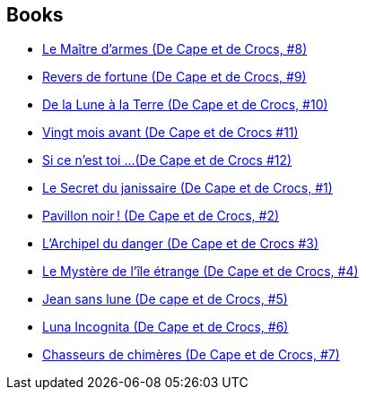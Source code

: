 :jbake-type: post
:jbake-status: published
:jbake-title: Jean-Luc Masbou
:jbake-tags: author
:jbake-date: 2010-01-04
:jbake-depth: ../../
:jbake-uri: goodreads/authors/876892.adoc
:jbake-bigImage: https://s.gr-assets.com/assets/nophoto/user/u_200x266-e183445fd1a1b5cc7075bb1cf7043306.png
:jbake-source: https://www.goodreads.com/author/show/876892
:jbake-style: goodreads goodreads-author no-index

## Books
* link:../books/9782756003184.html[Le Maître d'armes (De Cape et de Crocs, #8)]
* link:../books/9782756008356.html[Revers de fortune (De Cape et de Crocs, #9)]
* link:../books/9782756019963.html[De la Lune à la Terre (De Cape et de Crocs, #10)]
* link:../books/9782756040363.html[Vingt mois avant (De Cape et de Crocs #11)]
* link:../books/9782756064758.html[Si ce n'est toi ...(De Cape et de Crocs #12)]
* link:../books/9782840550594.html[Le Secret du janissaire (De Cape et de Crocs, #1)]
* link:../books/9782840551430.html[Pavillon noir ! (De Cape et de Crocs, #2)]
* link:../books/9782840552369.html[L'Archipel du danger (De Cape et de Crocs #3)]
* link:../books/9782840553359.html[Le Mystère de l'île étrange (De Cape et de Crocs, #4)]
* link:../books/9782840555780.html[Jean sans lune (De cape et de Crocs, #5)]
* link:../books/9782847891126.html[Luna Incognita (De Cape et de Crocs, #6)]
* link:../books/9782847899252.html[Chasseurs de chimères (De Cape et de Crocs, #7)]
